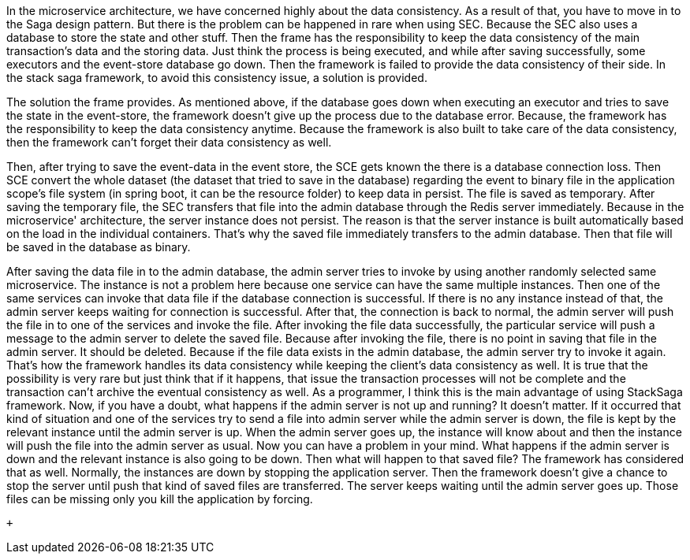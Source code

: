 In the microservice architecture, we have concerned highly about the data consistency. As a result of that, you have to move in to the Saga design pattern. But there is the problem can be happened in rare when using SEC. Because the SEC also uses a database to store the state and other stuff. Then the frame has the responsibility to keep the data consistency of the main transaction's data and the storing data. Just think the process is being executed, and while after saving successfully, some executors and the event-store database go down. Then the framework is failed to provide the data consistency of their side. In the stack saga framework, to avoid this consistency issue, a solution is provided.

The solution the frame provides. As mentioned above, if the database goes down when executing an executor and tries to save the state in the event-store, the framework doesn't give up the process due to the database error. Because, the framework has the responsibility to keep the data consistency anytime. Because the framework is also built to take care of the data consistency, then the framework can't forget their data consistency as well.

Then, after trying to save the event-data in the event store,
the SCE gets known the there is a database connection loss.
Then SCE convert the whole dataset (the dataset
that tried
to save in the database) regarding the event to binary file in the application scope's file system (in spring boot,
it can be the resource folder) to keep data in persist.
The file is saved as temporary.
After saving the temporary file,
the SEC transfers that file into the admin database through the Redis server immediately.
Because in the microservice' architecture, the server instance does not persist.
The reason is that the server instance is built automatically based on the load in the individual containers.
That's why the saved file immediately transfers to the admin database.
Then that file will be saved in the database as binary.

After saving the data file in to the admin database, the admin server tries to invoke by using another randomly selected same microservice. The instance is not a problem here because one service can have the same multiple instances. Then one of the same services can invoke that data file if the database connection is successful. If there is no any instance instead of that, the admin server keeps waiting for connection is successful. After that, the connection is back to normal, the admin server will push the file in to one of the services and invoke the file. After invoking the file data successfully, the particular service will push a message to the admin server to delete the saved file. Because after invoking the file, there is no point in saving that file in the admin server. It should be deleted. Because if the file data exists in the admin database, the admin server try to invoke it again. That's how the framework handles its data consistency while keeping the client's data consistency as well. It is true that the possibility is very rare but just think that if it happens, that issue the transaction processes will not be complete and the transaction can't archive the eventual consistency as well. As a programmer, I think this is the main advantage of using StackSaga framework. Now, if you have a doubt, what happens if the admin server is not up and running? It doesn't matter. If it occurred that kind of situation and one of the services try to send a file into admin server while the admin server is down, the file is kept by the relevant instance until the admin server is up. When the admin server goes up, the instance will know about and then the instance will push the file into the admin server as usual. Now you can have a problem in your mind. What happens if the admin server is down and the relevant instance is also going to be down. Then what will happen to that saved file? The framework has considered that as well. Normally, the instances are down by stopping the application server. Then the framework doesn't give a chance to stop the server until push that kind of saved files are transferred. The server keeps waiting until the admin server goes up. Those files can be missing only you kill the application by forcing.

 +
